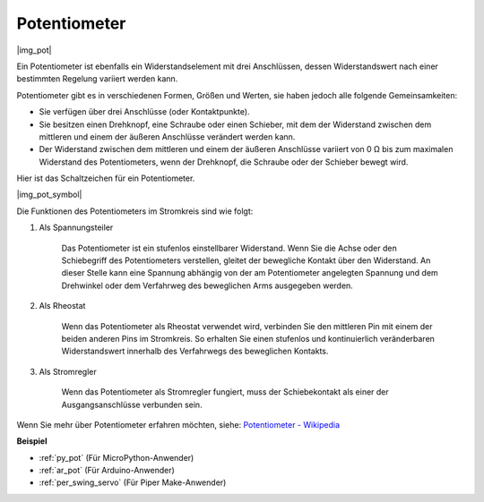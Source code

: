 .. _cpn_potentiometer:

Potentiometer
===============

|img_pot|

Ein Potentiometer ist ebenfalls ein Widerstandselement mit drei Anschlüssen, dessen Widerstandswert nach einer bestimmten Regelung variiert werden kann.

Potentiometer gibt es in verschiedenen Formen, Größen und Werten, sie haben jedoch alle folgende Gemeinsamkeiten:

* Sie verfügen über drei Anschlüsse (oder Kontaktpunkte).
* Sie besitzen einen Drehknopf, eine Schraube oder einen Schieber, mit dem der Widerstand zwischen dem mittleren und einem der äußeren Anschlüsse verändert werden kann.
* Der Widerstand zwischen dem mittleren und einem der äußeren Anschlüsse variiert von 0 Ω bis zum maximalen Widerstand des Potentiometers, wenn der Drehknopf, die Schraube oder der Schieber bewegt wird.

Hier ist das Schaltzeichen für ein Potentiometer.

|img_pot_symbol|

Die Funktionen des Potentiometers im Stromkreis sind wie folgt:

#. Als Spannungsteiler

    Das Potentiometer ist ein stufenlos einstellbarer Widerstand. Wenn Sie die Achse oder den Schiebegriff des Potentiometers verstellen, gleitet der bewegliche Kontakt über den Widerstand. An dieser Stelle kann eine Spannung abhängig von der am Potentiometer angelegten Spannung und dem Drehwinkel oder dem Verfahrweg des beweglichen Arms ausgegeben werden.

#. Als Rheostat

    Wenn das Potentiometer als Rheostat verwendet wird, verbinden Sie den mittleren Pin mit einem der beiden anderen Pins im Stromkreis. So erhalten Sie einen stufenlos und kontinuierlich veränderbaren Widerstandswert innerhalb des Verfahrwegs des beweglichen Kontakts.

#. Als Stromregler

    Wenn das Potentiometer als Stromregler fungiert, muss der Schiebekontakt als einer der Ausgangsanschlüsse verbunden sein.

Wenn Sie mehr über Potentiometer erfahren möchten, siehe: `Potentiometer - Wikipedia <https://de.wikipedia.org/wiki/Potentiometer>`_

.. Beispiel
.. -------------------

.. * :ref:`Dreh den Knopf` (Für MicroPython-Anwender)
.. * :ref:`Tischlampe` (Für C/C++(Arduino)-Anwender)

**Beispiel**

* :ref:`py_pot` (Für MicroPython-Anwender)
* :ref:`ar_pot` (Für Arduino-Anwender)
* :ref:`per_swing_servo` (Für Piper Make-Anwender)
